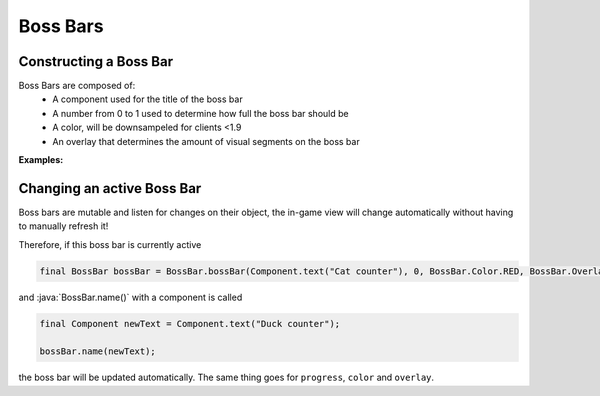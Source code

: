 =========
Boss Bars
=========

Constructing a Boss Bar
^^^^^^^^^^^^^^^^^^^^^^^

Boss Bars are composed of:
  * A component used for the title of the boss bar
  * A number from 0 to 1 used to determine how full the boss bar should be
  * A color, will be downsampeled for clients <1.9
  * An overlay that determines the amount of visual segments on the boss bar


**Examples:**

.. cod:: java

  private @Nullable BossBar activeBar;

  public void showMyBossBar(final @NonNull Audience target) {
    final Component name = Component.text("Awesome BossBar");
    // Creates a red boss bar which has no progress and no notches
    final BossBar emptyBar = BossBar.bossBar(name, 0, BossBar.Color.RED, BossBar.Overlay.PROGRESS);
    // Creates a green boss bar which has 50% progress and 10 notches
    final BossBar halfBar = BossBar.bossBar(name, 0.5f, BossBar.Color.GREEN, BossBar.Overlay.NOTCHED_10);
    // etc..
    final BossBar fullBar = BossBar.bossBar(name, 1, BossBar.Color.BLUE, BossBar.Overlay.NOTCHED_20);

    // Send a bossbar to your audience
    target.showBossBar(fullBar);

    // Store it locally to be able to hide it manually later
    this.activeBar = fullBar;
  }

  public void hideActiveBossBar(final @NonNull Audience target) {
    target.hideBossBar(this.activeBar);
    this.activeBar = null;
  }


Changing an active Boss Bar
^^^^^^^^^^^^^^^^^^^^^^^^^^^

Boss bars are mutable and listen for changes on their object,
the in-game view will change automatically without having to manually refresh it!

Therefore, if this boss bar is currently active

.. code:: java

   final BossBar bossBar = BossBar.bossBar(Component.text("Cat counter"), 0, BossBar.Color.RED, BossBar.Overlay.PROGRESS);

and :java:`BossBar.name()` with a component is called

.. code:: java

   final Component newText = Component.text("Duck counter");

   bossBar.name(newText);

the boss bar will be updated automatically. The same thing goes for ``progress``, ``color`` and ``overlay``.
